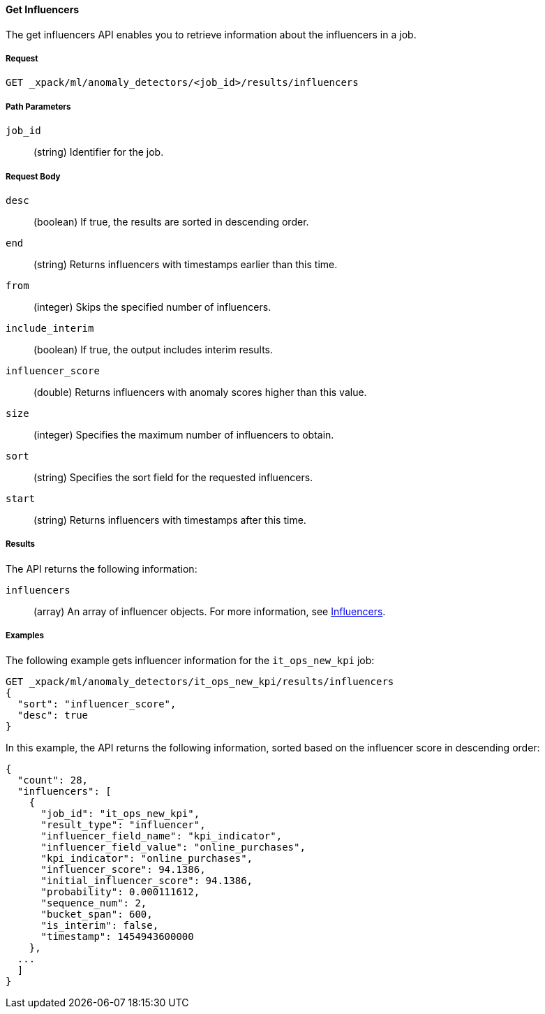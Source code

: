 [[ml-get-influencer]]
==== Get Influencers

The get influencers API enables you to retrieve information about the influencers
in a job.

===== Request

`GET _xpack/ml/anomaly_detectors/<job_id>/results/influencers`

////
===== Description

////
===== Path Parameters

`job_id`::
  (string) Identifier for the job.

===== Request Body

`desc`::
  (boolean) If true, the results are sorted in descending order.
//TBD: Using the "sort" value?

`end`::
  (string) Returns influencers with timestamps earlier than this time.

`from`::
  (integer) Skips the specified number of influencers.

`include_interim`::
  (boolean) If true, the output includes interim results.

`influencer_score`::
  (double) Returns influencers with anomaly scores higher than this value.

`size`::
  (integer) Specifies the maximum number of influencers to obtain.

`sort`::
  (string) Specifies the sort field for the requested influencers.
//TBD: By default the results are sorted on the influencer score?

`start`::
  (string) Returns influencers with timestamps after this time.

===== Results

The API returns the following information:

`influencers`::
  (array) An array of influencer objects.
  For more information, see <<ml-results-influencers,Influencers>>.

////
===== Responses

200
(EmptyResponse) The cluster has been successfully deleted
404
(BasicFailedReply) The cluster specified by {cluster_id} cannot be found (code: clusters.cluster_not_found)
412
(BasicFailedReply) The Elasticsearch cluster has not been shutdown yet (code: clusters.cluster_plan_state_error)
////
===== Examples

The following example gets influencer information for the `it_ops_new_kpi` job:

[source,js]
--------------------------------------------------
GET _xpack/ml/anomaly_detectors/it_ops_new_kpi/results/influencers
{
  "sort": "influencer_score",
  "desc": true
}
--------------------------------------------------
// CONSOLE
// TEST[skip:todo]

In this example, the API returns the following information, sorted based on the
influencer score in descending order:
----
{
  "count": 28,
  "influencers": [
    {
      "job_id": "it_ops_new_kpi",
      "result_type": "influencer",
      "influencer_field_name": "kpi_indicator",
      "influencer_field_value": "online_purchases",
      "kpi_indicator": "online_purchases",
      "influencer_score": 94.1386,
      "initial_influencer_score": 94.1386,
      "probability": 0.000111612,
      "sequence_num": 2,
      "bucket_span": 600,
      "is_interim": false,
      "timestamp": 1454943600000
    },
  ...
  ]
}
----
